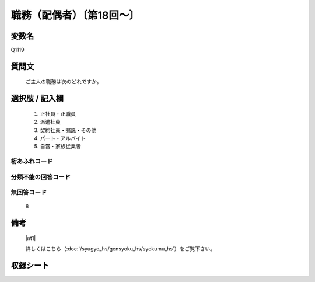 .. title:: Q1119
.. rst-class:: item

====================================================================================================
職務（配偶者）〔第18回～〕
====================================================================================================

.. rst-class:: varname

変数名
==================

Q1119

.. rst-class:: question

質問文
==================


   ご主人の職務は次のどれですか。



.. rst-class:: answer

選択肢 / 記入欄
======================

  1. 正社員・正職員
  2. 派遣社員
  3. 契約社員・嘱託・その他
  4. パート・アルバイト
  5. 自営・家族従業者
  



.. rst-class:: overflow

桁あふれコード
-------------------------------
  


.. rst-class:: not_classified

分類不能の回答コード
-------------------------------------
  


.. rst-class:: not_available

無回答コード
-------------------------------------
  6


.. rst-class:: bikou

備考
==================
  |nt1|

  詳しくはこちら（:doc:`/syugyo_hs/gensyoku_hs/syokumu_hs`）をご覧下さい。 
 



.. rst-class:: include_sheet

収録シート
=======================================
.. hlist::
   :columns: 3
   
   
   * p18_1
   
   * p19_1
   
   * p20_1
   
   * p21abcd_1
   
   * p21e_1
   
   * p22_1
   
   * p23_1
   
   * p24_1
   
   * p25_1
   
   * p26_1
   
   * p27_1
   
   * p28_1
   
   


.. index:: Q1119
